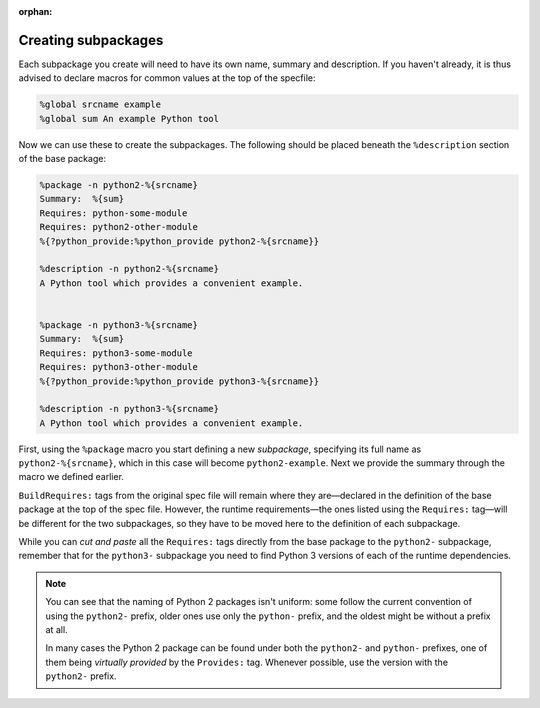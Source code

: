 :orphan:

Creating subpackages
^^^^^^^^^^^^^^^^^^^^

Each subpackage you create will need to have its own name, summary and description. If you haven't already, it is thus advised to declare macros for common values at the top of the specfile:

.. code-block:: spec

    %global srcname example
    %global sum An example Python tool

Now we can use these to create the subpackages. The following should be placed beneath the ``%description`` section of the base package:

.. code-block:: spec

    %package -n python2-%{srcname}
    Summary:  %{sum}
    Requires: python-some-module
    Requires: python2-other-module
    %{?python_provide:%python_provide python2-%{srcname}}

    %description -n python2-%{srcname}
    A Python tool which provides a convenient example.


    %package -n python3-%{srcname}
    Summary:  %{sum}
    Requires: python3-some-module
    Requires: python3-other-module
    %{?python_provide:%python_provide python3-%{srcname}}

    %description -n python3-%{srcname}
    A Python tool which provides a convenient example.

First, using the ``%package`` macro you start defining a new *subpackage*, specifying its full name as ``python2-%{srcname}``, which in this case will become ``python2-example``. Next we provide the summary through the macro we defined earlier.

.. _requires_subsection:

``BuildRequires:`` tags from the original spec file will remain where they are—declared in the definition of the base package at the top of the spec file. However, the runtime requirements—the ones listed using the ``Requires:`` tag—will be different for the two subpackages, so they have to be moved here to the definition of each subpackage.

While you can *cut and paste* all the ``Requires:`` tags directly from the base package to the ``python2-`` subpackage, remember that for the ``python3-`` subpackage you need to find Python 3 versions of each of the runtime dependencies.

.. note::

    You can see that the naming of Python 2 packages isn't uniform: some follow the current convention of using the ``python2-`` prefix, older ones use only the ``python-`` prefix, and the oldest might be without a prefix at all.

    In many cases the Python 2 package can be found under both the ``python2-`` and ``python-`` prefixes, one of them being *virtually provided* by the ``Provides:`` tag. Whenever possible, use the version with the ``python2-`` prefix.
